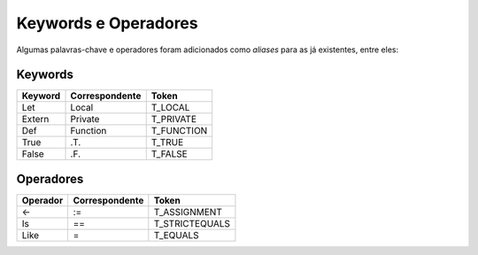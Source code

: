 .. _keywords_operadores:

=====================
Keywords e Operadores
=====================

Algumas palavras-chave e operadores foram adicionados como *aliases* para as já
existentes, entre eles:

--------
Keywords
--------
+----------+----------------+--------------------------+
|  Keyword | Correspondente |          Token           |
+==========+================+==========================+
|   Let    |     Local      |         T_LOCAL          |
+----------+----------------+--------------------------+
| Extern   |    Private     |         T_PRIVATE        |
+----------+----------------+--------------------------+
|   Def    |     Function   |         T_FUNCTION       |
+----------+----------------+--------------------------+
|   True   |      .T.       |         T_TRUE           |
+----------+----------------+--------------------------+
|   False  |      .F.       |         T_FALSE          |
+----------+----------------+--------------------------+

----------
Operadores
----------
+----------+----------------+--------------------------+
| Operador | Correspondente |          Token           |
+==========+================+==========================+
|    <-    |      :=        |       T_ASSIGNMENT       |
+----------+----------------+--------------------------+
|    Is    |       ==       |       T_STRICTEQUALS     |
+----------+----------------+--------------------------+
|   Like   |       =        |       T_EQUALS           |
+----------+----------------+--------------------------+